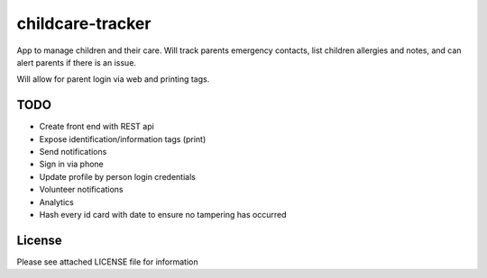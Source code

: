 childcare-tracker
=================

App to manage children and their care. Will track parents emergency contacts,
list children allergies and notes, and can alert parents if there is an issue.

Will allow for parent login via web and printing tags.

TODO
----

* Create front end with REST api
* Expose identification/information tags (print)
* Send notifications

* Sign in via phone
* Update profile by person login credentials
* Volunteer notifications
* Analytics
* Hash every id card with date to ensure no tampering has occurred

License
-------

Please see attached LICENSE file for information
